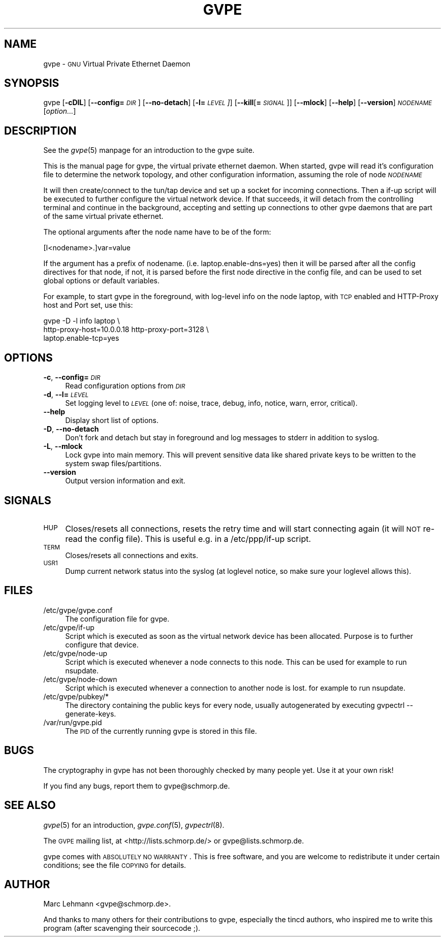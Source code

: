 .\" Automatically generated by Pod::Man 2.16 (Pod::Simple 3.05)
.\"
.\" Standard preamble:
.\" ========================================================================
.de Sh \" Subsection heading
.br
.if t .Sp
.ne 5
.PP
\fB\\$1\fR
.PP
..
.de Sp \" Vertical space (when we can't use .PP)
.if t .sp .5v
.if n .sp
..
.de Vb \" Begin verbatim text
.ft CW
.nf
.ne \\$1
..
.de Ve \" End verbatim text
.ft R
.fi
..
.\" Set up some character translations and predefined strings.  \*(-- will
.\" give an unbreakable dash, \*(PI will give pi, \*(L" will give a left
.\" double quote, and \*(R" will give a right double quote.  \*(C+ will
.\" give a nicer C++.  Capital omega is used to do unbreakable dashes and
.\" therefore won't be available.  \*(C` and \*(C' expand to `' in nroff,
.\" nothing in troff, for use with C<>.
.tr \(*W-
.ds C+ C\v'-.1v'\h'-1p'\s-2+\h'-1p'+\s0\v'.1v'\h'-1p'
.ie n \{\
.    ds -- \(*W-
.    ds PI pi
.    if (\n(.H=4u)&(1m=24u) .ds -- \(*W\h'-12u'\(*W\h'-12u'-\" diablo 10 pitch
.    if (\n(.H=4u)&(1m=20u) .ds -- \(*W\h'-12u'\(*W\h'-8u'-\"  diablo 12 pitch
.    ds L" ""
.    ds R" ""
.    ds C` 
.    ds C' 
'br\}
.el\{\
.    ds -- \|\(em\|
.    ds PI \(*p
.    ds L" ``
.    ds R" ''
'br\}
.\"
.\" Escape single quotes in literal strings from groff's Unicode transform.
.ie \n(.g .ds Aq \(aq
.el       .ds Aq '
.\"
.\" If the F register is turned on, we'll generate index entries on stderr for
.\" titles (.TH), headers (.SH), subsections (.Sh), items (.Ip), and index
.\" entries marked with X<> in POD.  Of course, you'll have to process the
.\" output yourself in some meaningful fashion.
.ie \nF \{\
.    de IX
.    tm Index:\\$1\t\\n%\t"\\$2"
..
.    nr % 0
.    rr F
.\}
.el \{\
.    de IX
..
.\}
.\"
.\" Accent mark definitions (@(#)ms.acc 1.5 88/02/08 SMI; from UCB 4.2).
.\" Fear.  Run.  Save yourself.  No user-serviceable parts.
.    \" fudge factors for nroff and troff
.if n \{\
.    ds #H 0
.    ds #V .8m
.    ds #F .3m
.    ds #[ \f1
.    ds #] \fP
.\}
.if t \{\
.    ds #H ((1u-(\\\\n(.fu%2u))*.13m)
.    ds #V .6m
.    ds #F 0
.    ds #[ \&
.    ds #] \&
.\}
.    \" simple accents for nroff and troff
.if n \{\
.    ds ' \&
.    ds ` \&
.    ds ^ \&
.    ds , \&
.    ds ~ ~
.    ds /
.\}
.if t \{\
.    ds ' \\k:\h'-(\\n(.wu*8/10-\*(#H)'\'\h"|\\n:u"
.    ds ` \\k:\h'-(\\n(.wu*8/10-\*(#H)'\`\h'|\\n:u'
.    ds ^ \\k:\h'-(\\n(.wu*10/11-\*(#H)'^\h'|\\n:u'
.    ds , \\k:\h'-(\\n(.wu*8/10)',\h'|\\n:u'
.    ds ~ \\k:\h'-(\\n(.wu-\*(#H-.1m)'~\h'|\\n:u'
.    ds / \\k:\h'-(\\n(.wu*8/10-\*(#H)'\z\(sl\h'|\\n:u'
.\}
.    \" troff and (daisy-wheel) nroff accents
.ds : \\k:\h'-(\\n(.wu*8/10-\*(#H+.1m+\*(#F)'\v'-\*(#V'\z.\h'.2m+\*(#F'.\h'|\\n:u'\v'\*(#V'
.ds 8 \h'\*(#H'\(*b\h'-\*(#H'
.ds o \\k:\h'-(\\n(.wu+\w'\(de'u-\*(#H)/2u'\v'-.3n'\*(#[\z\(de\v'.3n'\h'|\\n:u'\*(#]
.ds d- \h'\*(#H'\(pd\h'-\w'~'u'\v'-.25m'\f2\(hy\fP\v'.25m'\h'-\*(#H'
.ds D- D\\k:\h'-\w'D'u'\v'-.11m'\z\(hy\v'.11m'\h'|\\n:u'
.ds th \*(#[\v'.3m'\s+1I\s-1\v'-.3m'\h'-(\w'I'u*2/3)'\s-1o\s+1\*(#]
.ds Th \*(#[\s+2I\s-2\h'-\w'I'u*3/5'\v'-.3m'o\v'.3m'\*(#]
.ds ae a\h'-(\w'a'u*4/10)'e
.ds Ae A\h'-(\w'A'u*4/10)'E
.    \" corrections for vroff
.if v .ds ~ \\k:\h'-(\\n(.wu*9/10-\*(#H)'\s-2\u~\d\s+2\h'|\\n:u'
.if v .ds ^ \\k:\h'-(\\n(.wu*10/11-\*(#H)'\v'-.4m'^\v'.4m'\h'|\\n:u'
.    \" for low resolution devices (crt and lpr)
.if \n(.H>23 .if \n(.V>19 \
\{\
.    ds : e
.    ds 8 ss
.    ds o a
.    ds d- d\h'-1'\(ga
.    ds D- D\h'-1'\(hy
.    ds th \o'bp'
.    ds Th \o'LP'
.    ds ae ae
.    ds Ae AE
.\}
.rm #[ #] #H #V #F C
.\" ========================================================================
.\"
.IX Title "GVPE 8"
.TH GVPE 8 "2008-09-01" "2.2" "GNU Virtual Private Ethernet"
.\" For nroff, turn off justification.  Always turn off hyphenation; it makes
.\" way too many mistakes in technical documents.
.if n .ad l
.nh
.SH "NAME"
\&\f(CW\*(C`gvpe\*(C'\fR \- \s-1GNU\s0 Virtual Private Ethernet Daemon
.SH "SYNOPSIS"
.IX Header "SYNOPSIS"
\&\f(CW\*(C`gvpe\*(C'\fR [\fB\-cDlL\fR] [\fB\-\-config=\fR\fI\s-1DIR\s0\fR] [\fB\-\-no\-detach\fR] [\fB\-l=\fR\fI\s-1LEVEL\s0]\fR]
[\fB\-\-kill\fR[\fB=\fR\fI\s-1SIGNAL\s0\fR]] [\fB\-\-mlock\fR] [\fB\-\-help\fR] [\fB\-\-version\fR]
\&\fI\s-1NODENAME\s0\fR [\fIoption...\fR]
.SH "DESCRIPTION"
.IX Header "DESCRIPTION"
See the \fIgvpe\fR\|(5) manpage for an introduction to the gvpe suite.
.PP
This is the manual page for gvpe, the virtual private ethernet daemon.
When started, \f(CW\*(C`gvpe\*(C'\fR will read it's configuration file to determine the
network topology, and other configuration information, assuming the role
of node \fI\s-1NODENAME\s0\fR
.PP
It will then create/connect to the tun/tap device and set up a socket for
incoming connections. Then a \f(CW\*(C`if\-up\*(C'\fR script will be executed to further
configure the virtual network device. If that succeeds, it will detach
from the controlling terminal and continue in the background, accepting
and setting up connections to other gvpe daemons that are part of the
same virtual private ethernet.
.PP
The optional arguments after the node name have to be of the form:
.PP
.Vb 1
\&   [I<nodename>.]var=value
.Ve
.PP
If the argument has a prefix of \f(CW\*(C`nodename.\*(C'\fR
(i.e. \f(CW\*(C`laptop.enable\-dns=yes\*(C'\fR) then it will be parsed after all the
config directives for that node, if not, it is parsed before the first
node directive in the config file, and can be used to set global options
or default variables.
.PP
For example, to start \f(CW\*(C`gvpe\*(C'\fR in the foreground, with log-level \f(CW\*(C`info\*(C'\fR on
the node \f(CW\*(C`laptop\*(C'\fR, with \s-1TCP\s0 enabled and HTTP-Proxy host and Port set, use
this:
.PP
.Vb 3
\&  gvpe \-D \-l info laptop \e
\&       http\-proxy\-host=10.0.0.18 http\-proxy\-port=3128 \e
\&       laptop.enable\-tcp=yes
.Ve
.SH "OPTIONS"
.IX Header "OPTIONS"
.IP "\fB\-c\fR, \fB\-\-config=\fR\fI\s-1DIR\s0\fR" 4
.IX Item "-c, --config=DIR"
Read configuration options from \fI\s-1DIR\s0\fR
.IP "\fB\-d\fR, \fB\-\-l=\fR\fI\s-1LEVEL\s0\fR" 4
.IX Item "-d, --l=LEVEL"
Set logging level to \fI\s-1LEVEL\s0\fR (one of: noise, trace, debug, info, notice,
warn, error, critical).
.IP "\fB\-\-help\fR" 4
.IX Item "--help"
Display short list of options.
.IP "\fB\-D\fR, \fB\-\-no\-detach\fR" 4
.IX Item "-D, --no-detach"
Don't fork and detach but stay in foreground and log messages to stderr in
addition to syslog.
.IP "\fB\-L\fR, \fB\-\-mlock\fR" 4
.IX Item "-L, --mlock"
Lock \f(CW\*(C`gvpe\*(C'\fR into main memory.  This will prevent sensitive data like
shared private keys to be written to the system swap files/partitions.
.IP "\fB\-\-version\fR" 4
.IX Item "--version"
Output version information and exit.
.SH "SIGNALS"
.IX Header "SIGNALS"
.IP "\s-1HUP\s0" 4
.IX Item "HUP"
Closes/resets all connections, resets the retry time and will start connecting
again (it will \s-1NOT\s0 re-read the config file). This is useful e.g. in a
\&\f(CW\*(C`/etc/ppp/if\-up\*(C'\fR script.
.IP "\s-1TERM\s0" 4
.IX Item "TERM"
Closes/resets all connections and exits.
.IP "\s-1USR1\s0" 4
.IX Item "USR1"
Dump current network status into the syslog (at loglevel \f(CW\*(C`notice\*(C'\fR, so make
sure your loglevel allows this).
.SH "FILES"
.IX Header "FILES"
.ie n .IP "\*(C`/etc/gvpe/gvpe.conf\*(C'" 4
.el .IP "\f(CW\*(C`/etc/gvpe/gvpe.conf\*(C'\fR" 4
.IX Item "/etc/gvpe/gvpe.conf"
The configuration file for \f(CW\*(C`gvpe\*(C'\fR.
.ie n .IP "\*(C`/etc/gvpe/if\-up\*(C'" 4
.el .IP "\f(CW\*(C`/etc/gvpe/if\-up\*(C'\fR" 4
.IX Item "/etc/gvpe/if-up"
Script which is executed as soon as the virtual network device has been
allocated.  Purpose is to further configure that device.
.ie n .IP "\*(C`/etc/gvpe/node\-up\*(C'" 4
.el .IP "\f(CW\*(C`/etc/gvpe/node\-up\*(C'\fR" 4
.IX Item "/etc/gvpe/node-up"
Script which is executed whenever a node connects to this node. This can
be used for example to run nsupdate.
.ie n .IP "\*(C`/etc/gvpe/node\-down\*(C'" 4
.el .IP "\f(CW\*(C`/etc/gvpe/node\-down\*(C'\fR" 4
.IX Item "/etc/gvpe/node-down"
Script which is executed whenever a connection to another node is lost.
for example to run nsupdate.
.ie n .IP "\*(C`/etc/gvpe/pubkey/*\*(C'" 4
.el .IP "\f(CW\*(C`/etc/gvpe/pubkey/*\*(C'\fR" 4
.IX Item "/etc/gvpe/pubkey/*"
The directory containing the public keys for every node, usually
autogenerated by executing \f(CW\*(C`gvpectrl \-\-generate\-keys\*(C'\fR.
.ie n .IP "\*(C`/var/run/gvpe.pid\*(C'" 4
.el .IP "\f(CW\*(C`/var/run/gvpe.pid\*(C'\fR" 4
.IX Item "/var/run/gvpe.pid"
The \s-1PID\s0 of the currently running \f(CW\*(C`gvpe\*(C'\fR is stored in this file.
.SH "BUGS"
.IX Header "BUGS"
The cryptography in gvpe has not been thoroughly checked by many people
yet. Use it at your own risk!
.PP
If you find any bugs, report them to \f(CW\*(C`gvpe@schmorp.de\*(C'\fR.
.SH "SEE ALSO"
.IX Header "SEE ALSO"
\&\fIgvpe\fR\|(5) for an introduction, \fIgvpe.conf\fR\|(5), \fIgvpectrl\fR\|(8).
.PP
The \s-1GVPE\s0 mailing list, at <http://lists.schmorp.de/> or
\&\f(CW\*(C`gvpe@lists.schmorp.de\*(C'\fR.
.PP
gvpe comes with \s-1ABSOLUTELY\s0 \s-1NO\s0 \s-1WARRANTY\s0.  This is free software, and you are
welcome to redistribute it under certain conditions; see the file \s-1COPYING\s0
for details.
.SH "AUTHOR"
.IX Header "AUTHOR"
Marc Lehmann \f(CW\*(C`<gvpe@schmorp.de>\*(C'\fR.
.PP
And thanks to many others for their contributions to gvpe, especially the
tincd authors, who inspired me to write this program (after scavenging
their sourcecode ;).
